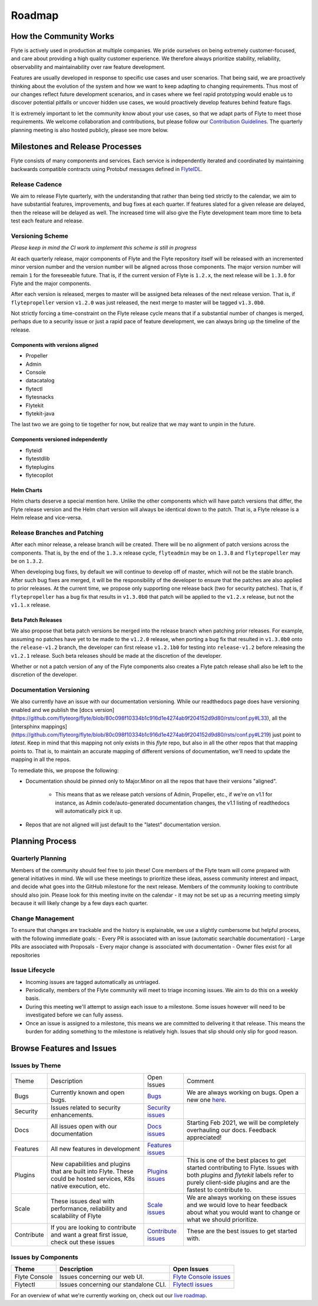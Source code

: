 .. _community_roadmap:

###############
Roadmap
###############

How the Community Works
=======================
Flyte is actively used in production at multiple companies. We pride ourselves on being extremely customer-focused, and care about providing a high quality customer experience. We therefore always
prioritize stability, reliability, observability and maintainability over raw feature development.

Features are usually developed in response to specific use cases and user scenarios. That being said, we are proactively thinking about the evolution of the system and how we want to keep adapting to changing requirements. Thus most of our changes reflect future development scenarios, and in
cases where we feel rapid prototyping would enable us to discover potential pitfalls or uncover hidden use cases, we would proactively develop features behind feature flags.

It is extremely important to let the community know about your use cases, so that we adapt parts of Flyte to meet those requirements. We welcome collaboration and contributions, but please follow our `Contribution Guidelines <https://docs.flyte.org/en/latest/community/contribute.html>`_. The quarterly planning meeting is also hosted publicly, please see more below.


Milestones and Release Processes
================================
Flyte consists of many components and services. Each service is independently iterated and coordinated by maintaining backwards compatible contracts using Protobuf messages defined in `FlyteIDL <https://flyte.readthedocs.io/projects/flyteidl/en/latest/>`__.

Release Cadence
---------------
We aim to release Flyte quarterly, with the understanding that rather than being tied strictly to the calendar, we aim to have substantial features, improvements, and bug fixes at each quarter. If features slated for a given release are delayed, then the release will be delayed as well. The increased time will also give the Flyte development team more time to beta test each feature and release.

Versioning Scheme
-----------------
*Please keep in mind the CI work to implement this scheme is still in progress*

At each quarterly release, major components of Flyte and the Flyte repository itself will be released with an incremented minor version number and the version number will be aligned across those components. The major version number will remain ``1`` for the foreseeable future. That is, if the current version of Flyte is ``1.2.x``, the next release will be ``1.3.0`` for Flyte and the major components.

After each version is released, merges to master will be assigned beta releases of the next release version. That is, if ``flytepropeller`` version ``v1.2.0`` was just released, the next merge to master will be tagged ``v1.3.0b0``.

Not strictly forcing a time-constraint on the Flyte release cycle means that if a substantial number of changes is merged, perhaps due to a security issue or just a rapid pace of feature development, we can always bring up the timeline of the release.

Components with versions aligned
^^^^^^^^^^^^^^^^^^^^^^^^^^^^^^^^
* Propeller
* Admin
* Console
* datacatalog
* flytectl
* flytesnacks
* Flytekit
* flytekit-java

The last two we are going to tie together for now, but realize that we may want to unpin in the future.

Components versioned independently
^^^^^^^^^^^^^^^^^^^^^^^^^^^^^^^^^^
* flyteidl
* flytestdlib
* flyteplugins
* flytecopilot

Helm Charts
^^^^^^^^^^^
Helm charts deserve a special mention here. Unlike the other components which will have patch versions that differ, the Flyte release version and the Helm chart version will always be identical down to the patch. That is, a Flyte release is a Helm release and vice-versa.

Release Branches and Patching
-----------------------------
After each minor release, a release branch will be created. There will be no alignment of patch versions across the components. That is, by the end of the ``1.3.x`` release cycle, ``flyteadmin`` may be on ``1.3.8`` and ``flytepropeller`` may be on ``1.3.2``.

When developing bug fixes, by default we will continue to develop off of master, which will not be the stable branch. After such bug fixes are merged, it will be the responsibility of the developer to ensure that the patches are also applied to prior releases. At the current time, we propose only supporting one release back (two for security patches). That is, if ``flytepropeller`` has a bug fix that results in ``v1.3.0b0`` that patch will be applied to the ``v1.2.x`` release, but not the ``v1.1.x`` release.

Beta Patch Releases
^^^^^^^^^^^^^^^^^^^
We also propose that beta patch versions be merged into the release branch when patching prior releases. For example, assuming no patches have yet to be made to the ``v1.2.0`` release, when porting a bug fix that resulted in ``v1.3.0b0`` onto the ``release-v1.2`` branch, the developer can first release ``v1.2.1b0`` for testing into ``release-v1.2`` before releasing the ``v1.2.1`` release. Such beta releases should be made at the discretion of the developer.

Whether or not a patch version of any of the Flyte components also creates a Flyte patch release shall also be left to the discretion of the developer.

Documentation Versioning
------------------------
We also currently have an issue with our documentation versioning. While our readthedocs page does have versioning enabled and we publish the [docs version](https://github.com/flyteorg/flyte/blob/80c098f10334b1c916d1e4274ab9f204152d9d80/rsts/conf.py#L33), all the [intersphinx mappings](https://github.com/flyteorg/flyte/blob/80c098f10334b1c916d1e4274ab9f204152d9d80/rsts/conf.py#L219) just point to `latest`. Keep in mind that this mapping not only exists in this `flyte` repo, but also in all the other repos that that mapping points to. That is, to maintain an accurate mapping of different versions of documentation, we'll need to update the mapping in all the repos.

To remediate this, we propose the following:

* Documentation should be pinned only to Major.Minor on all the repos that have their versions "aligned".

    * This means that as we release patch versions of Admin, Propeller, etc., if we're on v1.1 for instance, as Admin code/auto-generated documentation changes, the v1.1 listing of readthedocs will automatically pick it up.
* Repos that are not aligned will just default to the "latest" documentation version.

Planning Process
================

Quarterly Planning
------------------
Members of the community should feel free to join these! Core members of the Flyte team will come prepared with general initiatives in mind. We will use these meetings to prioritize these ideas, assess community interest and impact, and decide what goes into the GitHub milestone for the next release. Members of the community looking to contribute should also join. Please look for this meeting invite on the calendar - it may not be set up as a recurring meeting simply because it will likely change by a few days each quarter.

Change Management
------------------
To ensure that changes are trackable and the history is explainable, we use a slightly cumbersome but helpful process, with the following immediate goals:
- Every PR is associated with an issue (automatic searchable documentation)
- Large PRs are associated with Proposals
- Every major change is associated with documentation
- Owner files exist for all repositories

Issue Lifecycle
---------------
- Incoming issues are tagged automatically as untriaged.
- Periodically, members of the Flyte community will meet to triage incoming issues. We aim to do this on a weekly basis.
- During this meeting we'll attempt to assign each issue to a milestone. Some issues however will need to be investigated before we can fully assess.
- Once an issue is assigned to a milestone, this means we are committed to delivering it that release. This means the burden for adding something to the milestone is relatively high. Issues that slip should only slip for good reason.

Browse Features and Issues
============================

Issues by Theme
----------------

+-------------+----------------------------------------------------------------+---------------------------------------------------------------------------------------+--------------------------------------------------------------------------------------------------------------+
| Theme       | Description                                                    | Open Issues                                                                           | Comment                                                                                                      |
+-------------+----------------------------------------------------------------+---------------------------------------------------------------------------------------+--------------------------------------------------------------------------------------------------------------+
| Bugs        | Currently known and open bugs.                                 | `Bugs <https://github.com/flyteorg/flyte/labels/bug>`_                                | We are always working on bugs. Open a new one `here <https://github.com/flyteorg/flyte/issues/new/choose>`_. |
+-------------+----------------------------------------------------------------+---------------------------------------------------------------------------------------+--------------------------------------------------------------------------------------------------------------+
| Security    | Issues related to security enhancements.                       | `Security issues <https://github.com/flyteorg/flyte/labels/security>`_                |                                                                                                              |
+-------------+----------------------------------------------------------------+---------------------------------------------------------------------------------------+--------------------------------------------------------------------------------------------------------------+
| Docs        | All issues open with our documentation                         | `Docs issues <https://github.com/flyteorg/flyte/labels/documentation>`_               | Starting Feb 2021, we will be completely overhauling our docs. Feedback appreciated!                         |
+-------------+----------------------------------------------------------------+---------------------------------------------------------------------------------------+--------------------------------------------------------------------------------------------------------------+
| Features    | All new features in development                                | `Features issues <https://github.com/flyteorg/flyte/labels/enhancement>`_             |                                                                                                              |
+-------------+----------------------------------------------------------------+---------------------------------------------------------------------------------------+--------------------------------------------------------------------------------------------------------------+
| Plugins     | New capabilities and plugins that are built into Flyte.        | `Plugins issues <https://github.com/flyteorg/flyte/labels/plugins>`_                  | This is one of the best places to get started contributing to Flyte. Issues with both                        |
|             | These could be hosted services, K8s native execution, etc.     |                                                                                       | `plugins` and `flytekit` labels refer to purely client-side plugins and are the fastest to contribute to.    |
+-------------+----------------------------------------------------------------+---------------------------------------------------------------------------------------+--------------------------------------------------------------------------------------------------------------+
| Scale       | These issues deal with performance,  reliability and           | `Scale issues <https://github.com/flyteorg/flyte/labels/scale>`_                      | We are always working on these issues and we would love to hear feedback about what you                      |
|             | scalability of Flyte                                           |                                                                                       | would want to change or what we should prioritize.                                                           |
+-------------+----------------------------------------------------------------+---------------------------------------------------------------------------------------+--------------------------------------------------------------------------------------------------------------+
| Contribute  | If you are looking to contribute and want a great first issue, | `Contribute issues <https://github.com/flyteorg/flyte/labels/good%20first%20issue>`_  | These are the best issues to get started with.                                                               |
|             | check out these issues                                         |                                                                                       |                                                                                                              |
+-------------+----------------------------------------------------------------+---------------------------------------------------------------------------------------+--------------------------------------------------------------------------------------------------------------+


Issues by Components
---------------------

+---------------+---------------------------------------+------------------------------------------------------------------------+
| Theme         | Description                           | Open Issues                                                            |
+===============+=======================================+========================================================================+
| Flyte Console | Issues concerning our web UI.         | `Flyte Console issues <https://github.com/flyteorg/flyte/labels/ui>`_  |
+---------------+---------------------------------------+------------------------------------------------------------------------+
| Flytectl      | Issues concerning our standalone CLI. | `Flytectl issues <https://github.com/flyteorg/flyte/labels/flytectl>`_ |
+---------------+---------------------------------------+------------------------------------------------------------------------+

For an overview of what we're currently working on, check out our `live roadmap <https://github.com/orgs/flyteorg/projects/3>`__.

